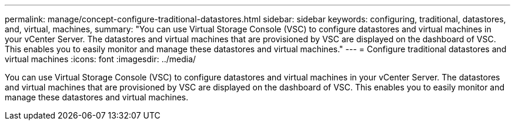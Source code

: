---
permalink: manage/concept-configure-traditional-datastores.html
sidebar: sidebar
keywords: configuring, traditional, datastores, and, virtual, machines,
summary: "You can use Virtual Storage Console (VSC) to configure datastores and virtual machines in your vCenter Server. The datastores and virtual machines that are provisioned by VSC are displayed on the dashboard of VSC. This enables you to easily monitor and manage these datastores and virtual machines."
---
= Configure traditional datastores and virtual machines
:icons: font
:imagesdir: ../media/

[.lead]
You can use Virtual Storage Console (VSC) to configure datastores and virtual machines in your vCenter Server. The datastores and virtual machines that are provisioned by VSC are displayed on the dashboard of VSC. This enables you to easily monitor and manage these datastores and virtual machines.
